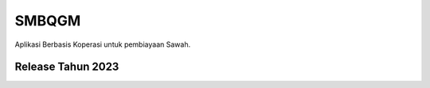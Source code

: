 ###################
SMBQGM
###################

Aplikasi Berbasis Koperasi untuk pembiayaan Sawah.

*******************
Release Tahun 2023
*******************


